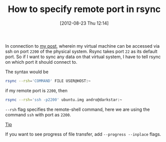 #+POSTID: 1964
#+DATE: [2012-08-23 Thu 12:14]
#+OPTIONS: toc:nil num:nil todo:nil pri:nil tags:nil ^:nil TeX:nil
#+CATEGORY: blogs
#+TAGS: rsync, port, --progress, --inplace, --rsh, linux
#+DESCRIPTION: rsync on specific port
#+TITLE: How to specify remote port in rsync

In connection to [[http://gnu-linux.org/creating-a-qemu-system-image-and-working-with-it-using-ssh-login/][my post]], wherein my virtual machine can be accessed
via ssh on port =2200= of the physical system. Rsync takes port =22=
as its default port. So if I want to sync any data on that virtual
system, I have to tell rsync on which port it should connect to.

The syntax would be
#+BEGIN_SRC bash
rsync --rsh='COMMAND' FILE USER@HOST:~
#+END_SRC

if my remote port is =2200=, then
#+BEGIN_SRC bash
rsync --rsh='ssh -p2200' ubuntu.img andro@darkstar:~
#+END_SRC

=--rsh= flag specifies the remote-shell command, here we are using the
command =ssh= with port as =2200=.

_Tip_

If you want to see progress of file transfer, add =--progress --inplace= flags.
